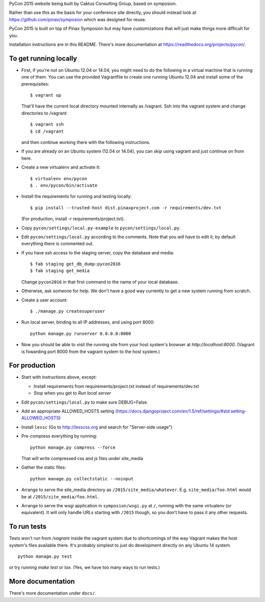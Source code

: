 PyCon 2015 website being built by Caktus Consulting Group, based on symposion.

Rather than use this as the basis for your conference site directly, you should
instead look at https://github.com/pinax/symposion which was designed for reuse.

PyCon 2015 is built on top of Pinax Symposion but may have customizations that
will just make things more difficult for you.

Installation instructions are in this README.  There's more documentation
at https://readthedocs.org/projects/pycon/.

To get running locally
----------------------

* First, if you're not on Ubuntu 12.04 or 14.04, you might need to do the following in
  a virtual machine that is running one of them.  You can use the provided
  Vagrantfile to create one running Ubuntu 12.04 and install some of the prerequisites::

    $ vagrant up

  That'll have the current local directory mounted internally as /vagrant.
  Ssh into the vagrant system and change directories to /vagrant::

    $ vagrant ssh
    $ cd /vagrant

  and then continue working there with the following instructions.

* If you are already on an Ubuntu system (12.04 or 14.04), you can skip using vagrant and
  just continue on from here.

* Create a new virtualenv and activate it::

    $ virtualenv env/pycon
    $ . env/pycon/bin/activate

* Install the requirements for running and testing locally::

    $ pip install --trusted-host dist.pinaxproject.com -r requirements/dev.txt

  (For production, install -r requirements/project.txt).

* Copy ``pycon/settings/local.py-example`` to ``pycon/settings/local.py``.
* Edit ``pycon/settings/local.py`` according to the comments. Note that you
  `will` have to edit it; by default everything there is commented out.

* If you have ssh access to the staging server, copy the database and media::

    $ fab staging get_db_dump:pycon2016
    $ fab staging get_media

  Change ``pycon2016`` in that first command to the name of your local database.

* Otherwise, ask someone for help. We don't have a good way currently to
  get a new system running from scratch.

* Create a user account::

    $ ./manage.py createsuperuser

* Run local server, binding to all IP addresses, and using port 8000::

    python manage.py runserver 0.0.0.0:8000

* Now you should be able to visit the running site from your host system's browser
  at `http://localhost:8000`.  (Vagrant is fowarding port 8000 from the vagrant
  system to the host system.)


For production
--------------

* Start with instructions above, except:

  * Install requirements from requirements/project.txt instead of requirements/dev.txt
  * Stop when you get to `Run local server`

* Edit ``pycon/settings/local.py`` to make sure DEBUG=False.
* Add an appropriate ALLOWED_HOSTS setting (https://docs.djangoproject.com/en/1.5/ref/settings/#std:setting-ALLOWED_HOSTS)
* Install ``lessc`` (Go to http://lesscss.org and search for "Server-side usage")
* Pre-compress everything by running::

    python manage.py compress --force

  That will write compressed css and js files under site_media
* Gather the static files::

    python manage.py collectstatic --noinput

* Arrange to serve the site_media directory as ``/2015/site_media/whatever``.
  E.g. ``site_media/foo.html`` would be at ``/2015/site_media/foo.html``.
* Arrange to serve the wsgi application in ``symposion/wsgi.py`` at ``/``, running
  with the same virtualenv (or equivalent).  It will only handle URLs
  starting with ``/2015`` though, so you don't have to pass it any other requests.

To run tests
------------

Tests won't run from `/vagrant` inside the vagrant system due to shortcomings
of the way Vagrant makes the host system's files available there.  It's probably
simplest to just do development directly on any Ubuntu 14 system.


::

    python manage.py test

or try running `make test` or `tox`.  (Yes, we have too many ways to run tests.)

More documentation
------------------

There's more documentation under ``docs/``.
